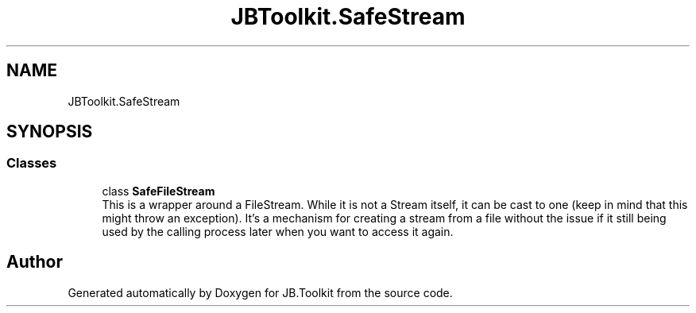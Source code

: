 .TH "JBToolkit.SafeStream" 3 "Mon Aug 31 2020" "JB.Toolkit" \" -*- nroff -*-
.ad l
.nh
.SH NAME
JBToolkit.SafeStream
.SH SYNOPSIS
.br
.PP
.SS "Classes"

.in +1c
.ti -1c
.RI "class \fBSafeFileStream\fP"
.br
.RI "This is a wrapper around a FileStream\&. While it is not a Stream itself, it can be cast to one (keep in mind that this might throw an exception)\&. It's a mechanism for creating a stream from a file without the issue if it still being used by the calling process later when you want to access it again\&. "
.in -1c
.SH "Author"
.PP 
Generated automatically by Doxygen for JB\&.Toolkit from the source code\&.
